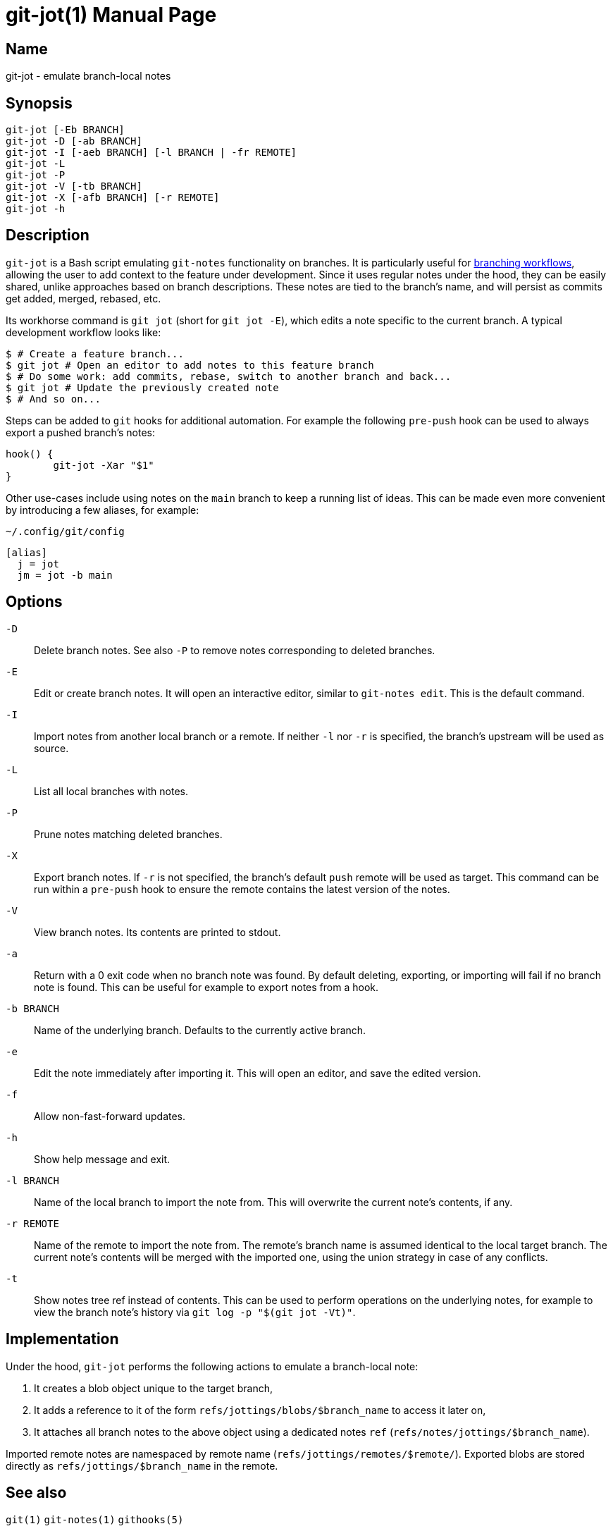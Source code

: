 ifndef::manversion[:manversion: 0.0.0]

= git-jot(1)
Matthieu Monsch <mtth@apache.org>
v{manversion}
:doctype: manpage
:manmanual: GIT-JOT
:mansource: GIT-JOT


== Name

git-jot - emulate branch-local notes


== Synopsis

[verse]
git-jot [-Eb BRANCH]
git-jot -D [-ab BRANCH]
git-jot -I [-aeb BRANCH] [-l BRANCH | -fr REMOTE]
git-jot -L
git-jot -P
git-jot -V [-tb BRANCH]
git-jot -X [-afb BRANCH] [-r REMOTE]
git-jot -h


== Description

`git-jot` is a Bash script emulating `git-notes` functionality on branches.
It is particularly useful for https://git-scm.com/book/en/v2/Git-Branching-Branching-Workflows[branching workflows], allowing the user to add context to the feature under development.
Since it uses regular notes under the hood, they can be easily shared, unlike approaches based on branch descriptions.
These notes are tied to the branch's name, and will persist as commits get added, merged, rebased, etc.

Its workhorse command is `git jot` (short for `git jot -E`), which edits a note specific to the current branch.
A typical development workflow looks like:

[source,console]
----
$ # Create a feature branch...
$ git jot # Open an editor to add notes to this feature branch
$ # Do some work: add commits, rebase, switch to another branch and back...
$ git jot # Update the previously created note
$ # And so on...
----

Steps can be added to `git` hooks for additional automation.
For example the following `pre-push` hook can be used to always export a pushed branch's notes:

[source,shell]
----
hook() {
	git-jot -Xar "$1"
}
----

Other use-cases include using notes on the `main` branch to keep a running list of ideas.
This can be made even more convenient by introducing a few aliases, for example:

.`~/.config/git/config`
[source]
----
[alias]
  j = jot
  jm = jot -b main
----


== Options

`-D`::
Delete branch notes.
See also `-P` to remove notes corresponding to deleted branches.

`-E`::
Edit or create branch notes.
It will open an interactive editor, similar to `git-notes edit`.
This is the default command.

`-I`::
Import notes from another local branch or a remote.
If neither `-l` nor `-r` is specified, the branch's upstream will be used as source.

`-L`::
List all local branches with notes.

`-P`::
Prune notes matching deleted branches.

`-X`::
Export branch notes.
If `-r` is not specified, the branch's default `push` remote will be used as target.
This command can be run within a `pre-push` hook to ensure the remote contains the latest version of the notes.

`-V`::
View branch notes.
Its contents are printed to stdout.

`-a`::
Return with a 0 exit code when no branch note was found.
By default deleting, exporting, or importing will fail if no branch note is found.
This can be useful for example to export notes from a hook.

`-b BRANCH`::
Name of the underlying branch.
Defaults to the currently active branch.

`-e`::
Edit the note immediately after importing it.
This will open an editor, and save the edited version.

`-f`::
Allow non-fast-forward updates.

`-h`::
Show help message and exit.

`-l BRANCH`::
Name of the local branch to import the note from.
This will overwrite the current note's contents, if any.

`-r REMOTE`::
Name of the remote to import the note from.
The remote's branch name is assumed identical to the local target branch.
The current note's contents will be merged with the imported one, using the union strategy in case of any conflicts.

`-t`::
Show notes tree ref instead of contents.
This can be used to perform operations on the underlying notes, for example to view the branch note's history via `git log -p "$(git jot -Vt)"`.


== Implementation

Under the hood, `git-jot` performs the following actions to emulate a branch-local note:

1. It creates a blob object unique to the target branch,
2. It adds a reference to it of the form `refs/jottings/blobs/$branch_name` to access it later on,
3. It attaches all branch notes to the above object using a dedicated notes `ref` (`refs/notes/jottings/$branch_name`).

Imported remote notes are namespaced by remote name (`refs/jottings/remotes/$remote/`).
Exported blobs are stored directly as `refs/jottings/$branch_name` in the remote.


== See also

`git(1)`
`git-notes(1)`
`githooks(5)`
